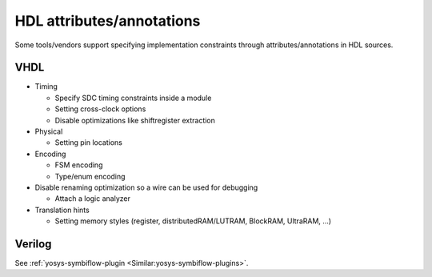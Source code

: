 HDL attributes/annotations
==========================

Some tools/vendors support specifying implementation constraints through attributes/annotations in HDL sources.

VHDL
----

* Timing

  * Specify SDC timing constraints inside a module
  * Setting cross-clock options
  * Disable optimizations like shiftregister extraction

* Physical

  * Setting pin locations

* Encoding

  * FSM encoding
  * Type/enum encoding

* Disable renaming optimization so a wire can be used for debugging

  * Attach a logic analyzer

* Translation hints

  * Setting memory styles (register, distributedRAM/LUTRAM, BlockRAM, UltraRAM, ...)

Verilog
-------

See :ref:`yosys-symbiflow-plugin <Similar:yosys-symbiflow-plugins>`.
